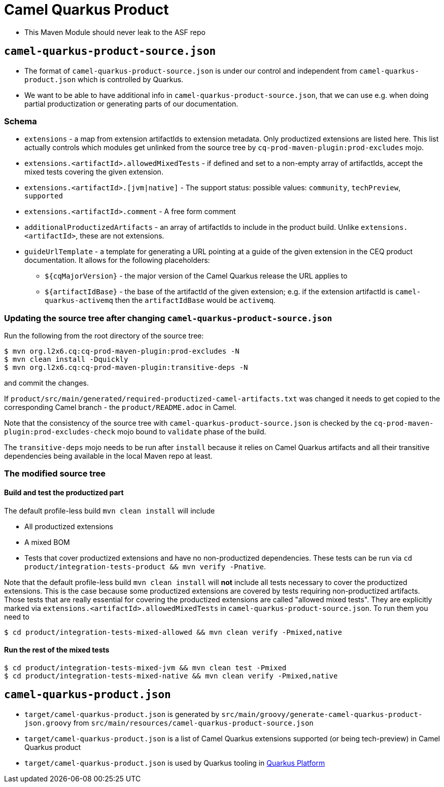 = Camel Quarkus Product

* This Maven Module should never leak to the ASF repo

== `camel-quarkus-product-source.json`

* The format of `camel-quarkus-product-source.json` is under our control and independent from `camel-quarkus-product.json` which is controlled by Quarkus.
* We want to be able to have additional info in `camel-quarkus-product-source.json`, that we can use e.g. when doing partial productization or generating parts of our documentation.

=== Schema

* `extensions` - a map from extension artifactIds to extension metadata.
  Only productized extensions are listed here.
  This list actually controls which modules get unlinked from the source tree by `cq-prod-maven-plugin:prod-excludes` mojo.
* `extensions.<artifactId>.allowedMixedTests` - if defined and set to a non-empty array of artifactIds,
  accept the mixed tests covering the given extension.
* `extensions.<artifactId>.[jvm|native]` - The support status: possible values: `community`, `techPreview`, `supported`
* `extensions.<artifactId>.comment` - A free form comment
* `additionalProductizedArtifacts` - an array of artifactIds to include in the product build.
  Unlike `extensions.<artifactId>`, these are not extensions.
* `guideUrlTemplate` - a template for generating a URL pointing at a guide of the given extension in the CEQ product documentation.
  It allows for the following placeholders:
** `${cqMajorVersion}` - the major version of the Camel Quarkus release the URL applies to
** `${artifactIdBase}` - the base of the artifactId of the given extension; e.g. if the extension artifactId is `camel-quarkus-activemq` then the `artifactIdBase` would be `activemq`.

=== Updating the source tree after changing `camel-quarkus-product-source.json`

Run the following from the root directory of the source tree:

[source,shell]
----
$ mvn org.l2x6.cq:cq-prod-maven-plugin:prod-excludes -N
$ mvn clean install -Dquickly
$ mvn org.l2x6.cq:cq-prod-maven-plugin:transitive-deps -N
----

and commit the changes.

If `product/src/main/generated/required-productized-camel-artifacts.txt` was changed
it needs to get copied to the corresponding Camel branch - the `product/README.adoc` in Camel.

Note that the consistency of the source tree with `camel-quarkus-product-source.json` is checked by
the `cq-prod-maven-plugin:prod-excludes-check` mojo bound to `validate` phase of the build.

The `transitive-deps` mojo needs to be run after `install` because it relies on Camel Quarkus artifacts and all their transitive dependencies being available in the local Maven repo at least.

=== The modified source tree

==== Build and test the productized part

The default profile-less build `mvn clean install` will include

* All productized extensions
* A mixed BOM
* Tests that cover productized extensions and have no non-productized dependencies.
  These tests can be run via `cd product/integration-tests-product && mvn verify -Pnative`.

Note that the default profile-less build `mvn clean install` will *not* include all tests
necessary to cover the productized extensions.
This is the case because some productized extensions are covered by tests requiring non-productized artifacts.
Those tests that are really essential for covering the productized extensions are called "allowed mixed tests".
They are explicitly marked via `extensions.<artifactId>.allowedMixedTests` in `camel-quarkus-product-source.json`.
To run them you need to

[source,shell]
----
$ cd product/integration-tests-mixed-allowed && mvn clean verify -Pmixed,native
----

==== Run the rest of the mixed tests

[source,shell]
----
$ cd product/integration-tests-mixed-jvm && mvn clean test -Pmixed
$ cd product/integration-tests-mixed-native && mvn clean verify -Pmixed,native
----

== `camel-quarkus-product.json`

* `target/camel-quarkus-product.json` is generated by `src/main/groovy/generate-camel-quarkus-product-json.groovy` from `src/main/resources/camel-quarkus-product-source.json`
* `target/camel-quarkus-product.json` is a list of Camel Quarkus extensions supported (or being tech-preview) in Camel Quarkus product
* `target/camel-quarkus-product.json` is used by Quarkus tooling in https://github.com/quarkusio/quarkus-platform[Quarkus Platform]
